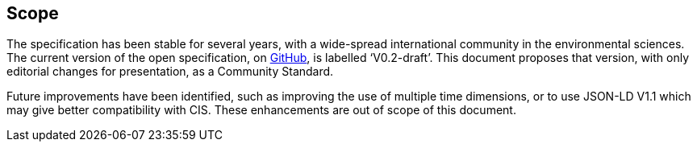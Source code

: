 == Scope

The specification has been stable for several years, with a wide-spread international community in the environmental sciences. The current version of the open specification, on https://covjson.org/spec[GitHub], is labelled ‘V0.2-draft’. This document proposes that version, with only editorial changes for presentation, as a Community Standard.

Future improvements have been identified, such as improving the use of multiple time dimensions, or to use JSON-LD V1.1 which may give better compatibility with CIS. These enhancements are out of scope of this document.
